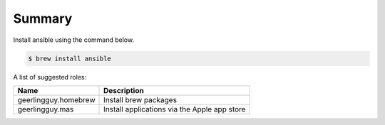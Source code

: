 Summary
-----------------------


Install ansible using the command below.

.. code:: bash

   $ brew install ansible


A list of suggested roles:

+----------------------+----------------------------------------------+
| Name                 | Description                                  |
+======================+==============================================+
| geerlingguy.homebrew | Install brew packages                        |
+----------------------+----------------------------------------------+
| geerlingguy.mas      | Install applications via the Apple app store |
+----------------------+----------------------------------------------+
